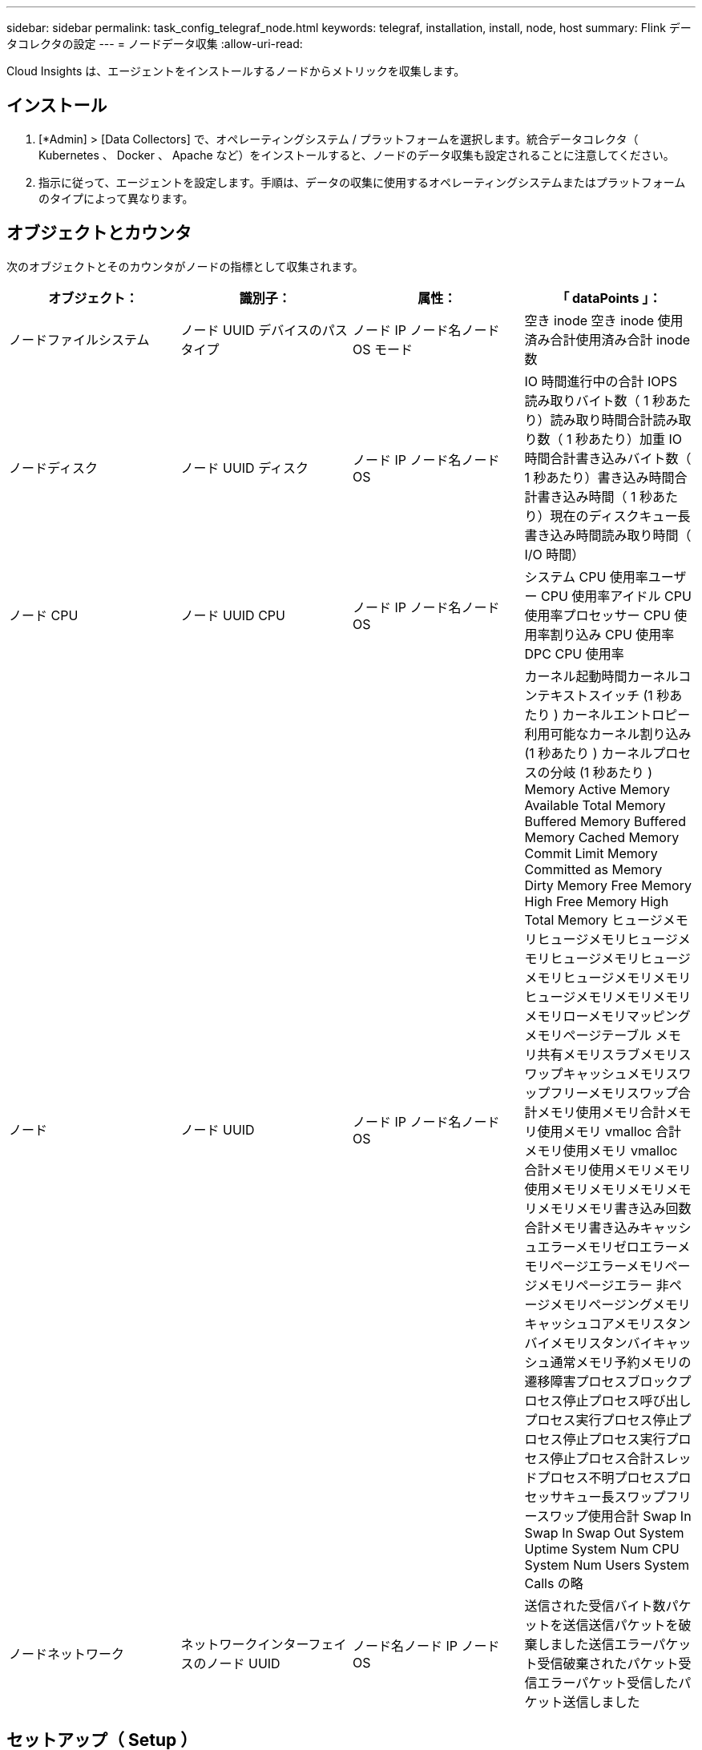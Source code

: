 ---
sidebar: sidebar 
permalink: task_config_telegraf_node.html 
keywords: telegraf, installation, install, node, host 
summary: Flink データコレクタの設定 
---
= ノードデータ収集
:allow-uri-read: 


[role="lead"]
Cloud Insights は、エージェントをインストールするノードからメトリックを収集します。



== インストール

. [*Admin] > [Data Collectors] で、オペレーティングシステム / プラットフォームを選択します。統合データコレクタ（ Kubernetes 、 Docker 、 Apache など）をインストールすると、ノードのデータ収集も設定されることに注意してください。
. 指示に従って、エージェントを設定します。手順は、データの収集に使用するオペレーティングシステムまたはプラットフォームのタイプによって異なります。




== オブジェクトとカウンタ

次のオブジェクトとそのカウンタがノードの指標として収集されます。

[cols="<.<,<.<,<.<,<.<"]
|===
| オブジェクト： | 識別子： | 属性： | 「 dataPoints 」： 


| ノードファイルシステム | ノード UUID デバイスのパスタイプ | ノード IP ノード名ノード OS モード | 空き inode 空き inode 使用済み合計使用済み合計 inode 数 


| ノードディスク | ノード UUID ディスク | ノード IP ノード名ノード OS | IO 時間進行中の合計 IOPS 読み取りバイト数（ 1 秒あたり）読み取り時間合計読み取り数（ 1 秒あたり）加重 IO 時間合計書き込みバイト数（ 1 秒あたり）書き込み時間合計書き込み時間（ 1 秒あたり）現在のディスクキュー長書き込み時間読み取り時間（ I/O 時間） 


| ノード CPU | ノード UUID CPU | ノード IP ノード名ノード OS | システム CPU 使用率ユーザー CPU 使用率アイドル CPU 使用率プロセッサー CPU 使用率割り込み CPU 使用率 DPC CPU 使用率 


| ノード | ノード UUID | ノード IP ノード名ノード OS | カーネル起動時間カーネルコンテキストスイッチ (1 秒あたり ) カーネルエントロピー利用可能なカーネル割り込み (1 秒あたり ) カーネルプロセスの分岐 (1 秒あたり ) Memory Active Memory Available Total Memory Buffered Memory Buffered Memory Cached Memory Commit Limit Memory Committed as Memory Dirty Memory Free Memory High Free Memory High Total Memory ヒュージメモリヒュージメモリヒュージメモリヒュージメモリヒュージメモリヒュージメモリメモリヒュージメモリメモリメモリメモリローメモリマッピングメモリページテーブル メモリ共有メモリスラブメモリスワップキャッシュメモリスワップフリーメモリスワップ合計メモリ使用メモリ合計メモリ使用メモリ vmalloc 合計メモリ使用メモリ vmalloc 合計メモリ使用メモリメモリ使用メモリメモリメモリメモリメモリメモリ書き込み回数合計メモリ書き込みキャッシュエラーメモリゼロエラーメモリページエラーメモリページメモリページエラー 非ページメモリページングメモリキャッシュコアメモリスタンバイメモリスタンバイキャッシュ通常メモリ予約メモリの遷移障害プロセスブロックプロセス停止プロセス呼び出しプロセス実行プロセス停止プロセス停止プロセス実行プロセス停止プロセス合計スレッドプロセス不明プロセスプロセッサキュー長スワップフリースワップ使用合計 Swap In Swap In Swap Out System Uptime System Num CPU System Num Users System Calls の略 


| ノードネットワーク | ネットワークインターフェイスのノード UUID | ノード名ノード IP ノード OS | 送信された受信バイト数パケットを送信送信パケットを破棄しました送信エラーパケット受信破棄されたパケット受信エラーパケット受信したパケット送信しました 
|===


== セットアップ（ Setup ）

セットアップおよびトラブルシューティングの情報は、にあります link:task_config_telegraf_agent.html["エージェントの設定"] ページ
